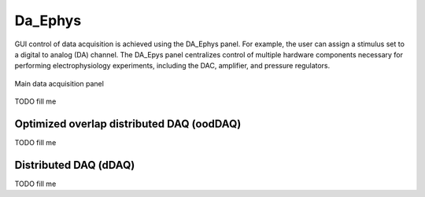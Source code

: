 .. _daephys:

Da_Ephys
========

GUI control of data acquisition is achieved using the DA_Ephys panel. For
example, the user can assign a stimulus set to a digital to analog (DA)
channel. The DA_Epys panel centralizes control of multiple hardware components
necessary for performing electrophysiology experiments, including the DAC,
amplifier, and pressure regulators.

.. _Figure DA Ephys panel:

.. figure:: DA_Ephys.png
   :align: center

   Main data acquisition panel

TODO fill me

.. _daephys_oodDAQ:

Optimized overlap distributed DAQ (oodDAQ)
~~~~~~~~~~~~~~~~~~~~~~~~~~~~~~~~~~~~~~~~~~

TODO fill me

.. _daephys_dDAQ:

Distributed DAQ (dDAQ)
~~~~~~~~~~~~~~~~~~~~~~~~

TODO fill me
